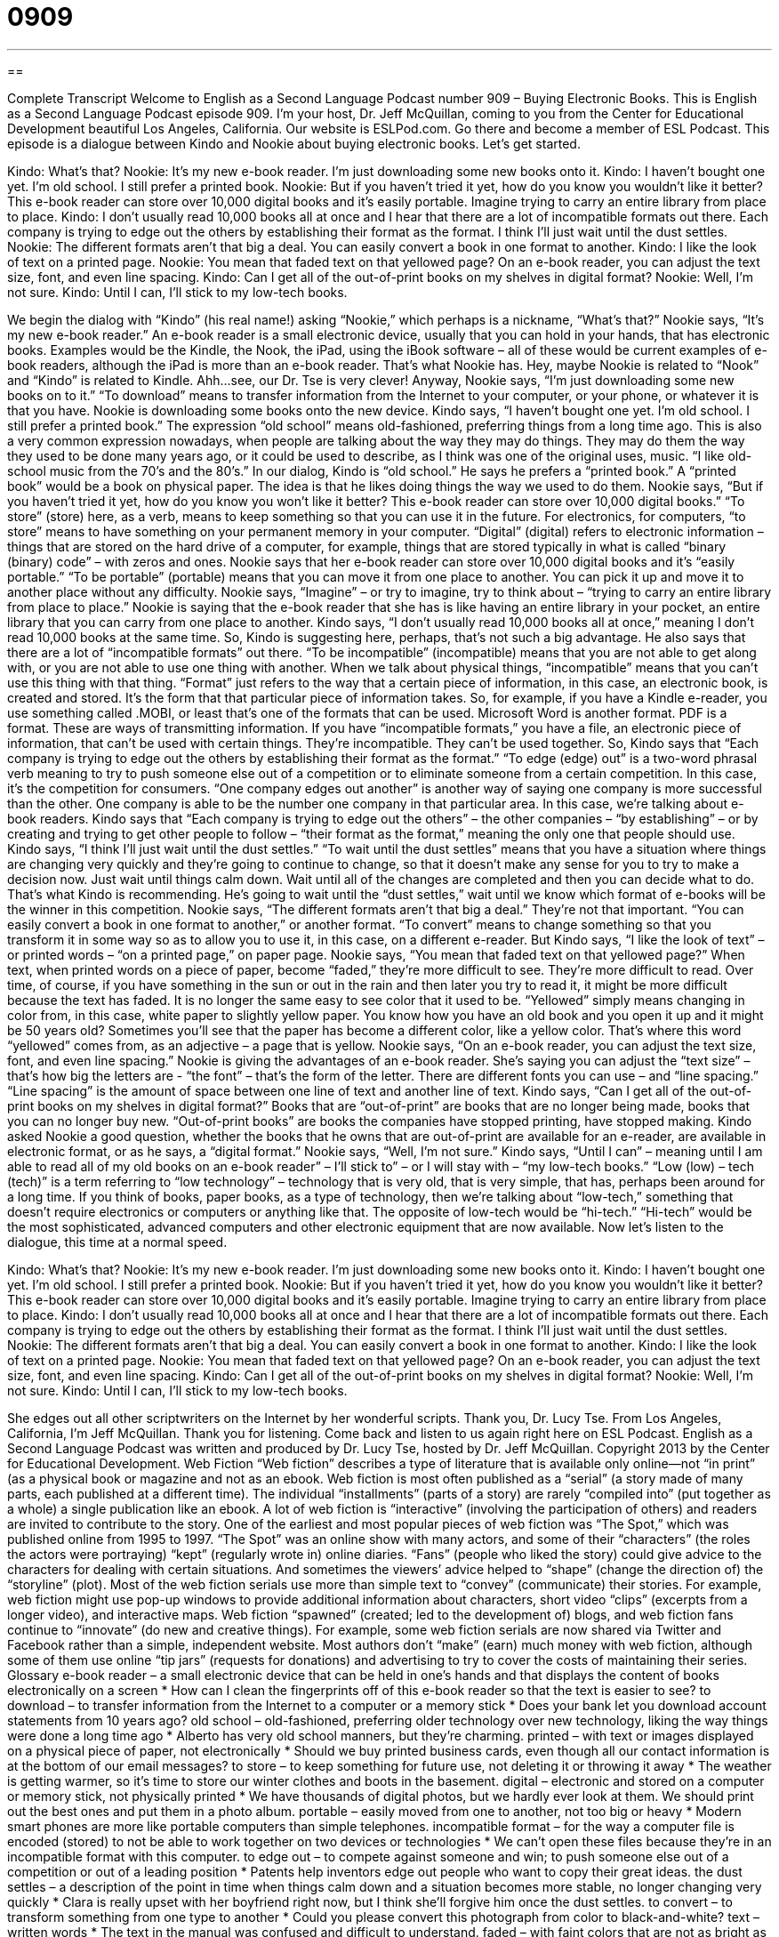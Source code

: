 = 0909
:toc: left
:toclevels: 3
:sectnums:
:stylesheet: ../../../myAdocCss.css

'''

== 

Complete Transcript
Welcome to English as a Second Language Podcast number 909 – Buying Electronic Books.
This is English as a Second Language Podcast episode 909. I'm your host, Dr. Jeff McQuillan, coming to you from the Center for Educational Development beautiful Los Angeles, California.
Our website is ESLPod.com. Go there and become a member of ESL Podcast.
This episode is a dialogue between Kindo and Nookie about buying electronic books. Let's get started.
[start of dialog]
Kindo: What’s that?
Nookie: It’s my new e-book reader. I’m just downloading some new books onto it.
Kindo: I haven’t bought one yet. I’m old school. I still prefer a printed book.
Nookie: But if you haven’t tried it yet, how do you know you wouldn’t like it better? This e-book reader can store over 10,000 digital books and it’s easily portable. Imagine trying to carry an entire library from place to place.
Kindo: I don’t usually read 10,000 books all at once and I hear that there are a lot of incompatible formats out there. Each company is trying to edge out the others by establishing their format as the format. I think I’ll just wait until the dust settles.
Nookie: The different formats aren’t that big a deal. You can easily convert a book in one format to another.
Kindo: I like the look of text on a printed page.
Nookie: You mean that faded text on that yellowed page? On an e-book reader, you can adjust the text size, font, and even line spacing.
Kindo: Can I get all of the out-of-print books on my shelves in digital format?
Nookie: Well, I’m not sure.
Kindo: Until I can, I’ll stick to my low-tech books.
[end of dialog]
We begin the dialog with “Kindo” (his real name!) asking “Nookie,” which perhaps is a nickname, “What's that?” Nookie says, “It's my new e-book reader.” An e-book reader is a small electronic device, usually that you can hold in your hands, that has electronic books. Examples would be the Kindle, the Nook, the iPad, using the iBook software – all of these would be current examples of e-book readers, although the iPad is more than an e-book reader. That's what Nookie has.
Hey, maybe Nookie is related to “Nook” and “Kindo” is related to Kindle. Ahh…see, our Dr. Tse is very clever!
Anyway, Nookie says, “I'm just downloading some new books on to it.” “To download” means to transfer information from the Internet to your computer, or your phone, or whatever it is that you have. Nookie is downloading some books onto the new device. Kindo says, “I haven't bought one yet. I'm old school. I still prefer a printed book.” The expression “old school” means old-fashioned, preferring things from a long time ago. This is also a very common expression nowadays, when people are talking about the way they may do things. They may do them the way they used to be done many years ago, or it could be used to describe, as I think was one of the original uses, music. “I like old-school music from the 70’s and the 80’s.”
In our dialog, Kindo is “old school.” He says he prefers a “printed book.” A “printed book” would be a book on physical paper. The idea is that he likes doing things the way we used to do them. Nookie says, “But if you haven't tried it yet, how do you know you won't like it better? This e-book reader can store over 10,000 digital books.” “To store” (store) here, as a verb, means to keep something so that you can use it in the future. For electronics, for computers, “to store” means to have something on your permanent memory in your computer.
“Digital” (digital) refers to electronic information – things that are stored on the hard drive of a computer, for example, things that are stored typically in what is called “binary (binary) code” – with zeros and ones. Nookie says that her e-book reader can store over 10,000 digital books and it's “easily portable.” “To be portable” (portable) means that you can move it from one place to another. You can pick it up and move it to another place without any difficulty. Nookie says, “Imagine” – or try to imagine, try to think about – “trying to carry an entire library from place to place.” Nookie is saying that the e-book reader that she has is like having an entire library in your pocket, an entire library that you can carry from one place to another.
Kindo says, “I don't usually read 10,000 books all at once,” meaning I don't read 10,000 books at the same time. So, Kindo is suggesting here, perhaps, that's not such a big advantage. He also says that there are a lot of “incompatible formats” out there. “To be incompatible” (incompatible) means that you are not able to get along with, or you are not able to use one thing with another. When we talk about physical things, “incompatible” means that you can't use this thing with that thing. “Format” just refers to the way that a certain piece of information, in this case, an electronic book, is created and stored. It's the form that that particular piece of information takes. So, for example, if you have a Kindle e-reader, you use something called .MOBI, or least that's one of the formats that can be used. Microsoft Word is another format. PDF is a format. These are ways of transmitting information.
If you have “incompatible formats,” you have a file, an electronic piece of information, that can't be used with certain things. They're incompatible. They can't be used together. So, Kindo says that “Each company is trying to edge out the others by establishing their format as the format.” “To edge (edge) out” is a two-word phrasal verb meaning to try to push someone else out of a competition or to eliminate someone from a certain competition. In this case, it's the competition for consumers. “One company edges out another” is another way of saying one company is more successful than the other. One company is able to be the number one company in that particular area. In this case, we're talking about e-book readers.
Kindo says that “Each company is trying to edge out the others” – the other companies – “by establishing” – or by creating and trying to get other people to follow – “their format as the format,” meaning the only one that people should use. Kindo says, “I think I'll just wait until the dust settles.” “To wait until the dust settles” means that you have a situation where things are changing very quickly and they're going to continue to change, so that it doesn't make any sense for you to try to make a decision now. Just wait until things calm down. Wait until all of the changes are completed and then you can decide what to do. That's what Kindo is recommending. He’s going to wait until the “dust settles,” wait until we know which format of e-books will be the winner in this competition.
Nookie says, “The different formats aren't that big a deal.” They’re not that important. “You can easily convert a book in one format to another,” or another format. “To convert” means to change something so that you transform it in some way so as to allow you to use it, in this case, on a different e-reader.
But Kindo says, “I like the look of text” – or printed words – “on a printed page,” on paper page. Nookie says, “You mean that faded text on that yellowed page?” When text, when printed words on a piece of paper, become “faded,” they’re more difficult to see. They’re more difficult to read. Over time, of course, if you have something in the sun or out in the rain and then later you try to read it, it might be more difficult because the text has faded. It is no longer the same easy to see color that it used to be.
“Yellowed” simply means changing in color from, in this case, white paper to slightly yellow paper. You know how you have an old book and you open it up and it might be 50 years old? Sometimes you'll see that the paper has become a different color, like a yellow color. That's where this word “yellowed” comes from, as an adjective – a page that is yellow.
Nookie says, “On an e-book reader, you can adjust the text size, font, and even line spacing.” Nookie is giving the advantages of an e-book reader. She's saying you can adjust the “text size” – that's how big the letters are - “the font” – that's the form of the letter. There are different fonts you can use – and “line spacing.” “Line spacing” is the amount of space between one line of text and another line of text.
Kindo says, “Can I get all of the out-of-print books on my shelves in digital format?” Books that are “out-of-print” are books that are no longer being made, books that you can no longer buy new. “Out-of-print books” are books the companies have stopped printing, have stopped making.
Kindo asked Nookie a good question, whether the books that he owns that are out-of-print are available for an e-reader, are available in electronic format, or as he says, a “digital format.” Nookie says, “Well, I'm not sure.” Kindo says, “Until I can” – meaning until I am able to read all of my old books on an e-book reader” – I'll stick to” – or I will stay with – “my low-tech books.” “Low (low) – tech (tech)” is a term referring to “low technology” – technology that is very old, that is very simple, that has, perhaps been around for a long time. If you think of books, paper books, as a type of technology, then we’re talking about “low-tech,” something that doesn't require electronics or computers or anything like that. The opposite of low-tech would be “hi-tech.” “Hi-tech” would be the most sophisticated, advanced computers and other electronic equipment that are now available.
Now let’s listen to the dialogue, this time at a normal speed.
[start of dialog]
Kindo: What’s that?
Nookie: It’s my new e-book reader. I’m just downloading some new books onto it.
Kindo: I haven’t bought one yet. I’m old school. I still prefer a printed book.
Nookie: But if you haven’t tried it yet, how do you know you wouldn’t like it better? This e-book reader can store over 10,000 digital books and it’s easily portable. Imagine trying to carry an entire library from place to place.
Kindo: I don’t usually read 10,000 books all at once and I hear that there are a lot of incompatible formats out there. Each company is trying to edge out the others by establishing their format as the format. I think I’ll just wait until the dust settles.
Nookie: The different formats aren’t that big a deal. You can easily convert a book in one format to another.
Kindo: I like the look of text on a printed page.
Nookie: You mean that faded text on that yellowed page? On an e-book reader, you can adjust the text size, font, and even line spacing.
Kindo: Can I get all of the out-of-print books on my shelves in digital format?
Nookie: Well, I’m not sure.
Kindo: Until I can, I’ll stick to my low-tech books.
[end of dialog]
She edges out all other scriptwriters on the Internet by her wonderful scripts. Thank you, Dr. Lucy Tse.
From Los Angeles, California, I'm Jeff McQuillan. Thank you for listening. Come back and listen to us again right here on ESL Podcast.
English as a Second Language Podcast was written and produced by Dr. Lucy Tse, hosted by Dr. Jeff McQuillan. Copyright 2013 by the Center for Educational Development.
Web Fiction
“Web fiction” describes a type of literature that is available only online—not “in print” (as a physical book or magazine and not as an ebook. Web fiction is most often published as a “serial” (a story made of many parts, each published at a different time). The individual “installments” (parts of a story) are rarely “compiled into” (put together as a whole) a single publication like an ebook.
A lot of web fiction is “interactive” (involving the participation of others) and readers are invited to contribute to the story. One of the earliest and most popular pieces of web fiction was “The Spot,” which was published online from 1995 to 1997. “The Spot” was an online show with many actors, and some of their “characters” (the roles the actors were portraying) “kept” (regularly wrote in) online diaries. “Fans” (people who liked the story) could give advice to the characters for dealing with certain situations. And sometimes the viewers’ advice helped to “shape” (change the direction of) the “storyline” (plot).
Most of the web fiction serials use more than simple text to “convey” (communicate) their stories. For example, web fiction might use pop-up windows to provide additional information about characters, short video “clips” (excerpts from a longer video), and interactive maps.
Web fiction “spawned” (created; led to the development of) blogs, and web fiction fans continue to “innovate” (do new and creative things). For example, some web fiction serials are now shared via Twitter and Facebook rather than a simple, independent website.
Most authors don’t “make” (earn) much money with web fiction, although some of them use online “tip jars” (requests for donations) and advertising to try to cover the costs of maintaining their series.
Glossary
e-book reader – a small electronic device that can be held in one’s hands and that displays the content of books electronically on a screen
* How can I clean the fingerprints off of this e-book reader so that the text is easier to see?
to download – to transfer information from the Internet to a computer or a memory stick
* Does your bank let you download account statements from 10 years ago?
old school – old-fashioned, preferring older technology over new technology, liking the way things were done a long time ago
* Alberto has very old school manners, but they’re charming.
printed – with text or images displayed on a physical piece of paper, not electronically
* Should we buy printed business cards, even though all our contact information is at the bottom of our email messages?
to store – to keep something for future use, not deleting it or throwing it away
* The weather is getting warmer, so it’s time to store our winter clothes and boots in the basement.
digital – electronic and stored on a computer or memory stick, not physically printed
* We have thousands of digital photos, but we hardly ever look at them. We should print out the best ones and put them in a photo album.
portable – easily moved from one to another, not too big or heavy
* Modern smart phones are more like portable computers than simple telephones.
incompatible format – for the way a computer file is encoded (stored) to not be able to work together on two devices or technologies
* We can’t open these files because they’re in an incompatible format with this computer.
to edge out – to compete against someone and win; to push someone else out of a competition or out of a leading position
* Patents help inventors edge out people who want to copy their great ideas.
the dust settles – a description of the point in time when things calm down and a situation becomes more stable, no longer changing very quickly
* Clara is really upset with her boyfriend right now, but I think she’ll forgive him once the dust settles.
to convert – to transform something from one type to another
* Could you please convert this photograph from color to black-and-white?
text – written words
* The text in the manual was confused and difficult to understand.
faded – with faint colors that are not as bright as they once were and that are more difficult to see, usually because they have been exposed to bright sunlight for a long period of time
* How do museums prevent important artwork from becoming faded?
yellowed – having changed in color from white to a slightly yellow color, usually as a result of aging or exposure to cigarette smoke
* Karina’s teeth are yellowed, probably because she drinks so much coffee.
text size – the size of letters on a screen or on a piece of paper, especially when generated by a computer
* How can you read such a tiny text size without a magnifying glass?
font – the style of letters generated by a computer, such as Times New Roman, Arial, and Courier
* A font like Comic Sans looks playful, but it is more difficult to read than traditional fonts like Times New Roman.
line spacing – the distance between each line of text in a document
* Editors prefer for manuscripts to have a lot of line spacing so that they have room to write down their comments and edits.
out-of-print – no longer being produced or sold by a publisher, making it more difficult to find a copy of something
* There’s a used bookstore downtown that specializes in finding copies of out-of-print books.
low-tech – with simple, unsophisticated technology; not new or cutting-edge
* Why would I want a robot to clean my floors when I could just use a low-tech broom?
Comprehension Questions
1. Why does Nookie think e-book readers are a good option?
a) Because they’re easy to carry around.
b) Because they’re inexpensive.
c) Because they’re easy to use.
2. Someone who doesn’t see well might want to change:
a) The text size.
b) The font.
c) The line spacing.
Answers at bottom.
What Else Does It Mean?
to store
The verb “to store,” in this podcast, means to keep something for future use, not deleting it or throwing it away: “The company owns several warehouses where it stores products until retailers need them.” The phrase “in store for (someone)” means about to happen to someone, especially when talking about a problem that one deserves: “If he keeps talking to Heather that way, he has a nasty surprise in store for him!” The phrase “to set store by (something)” means to think that something is important: “Liam sets too much store by how much money he makes, and not enough by how much time he spends with his family.” Finally, the phrase “to go to the store” means to shop in a grocery store: “On your way home from work, could you please go to the store and pick up some eggs?”
faded
In this podcast, the word “faded” means with faint, muted colors that are not as bright as they once were and that are more difficult to see, usually because they have been exposed to bright sunlight for a long period of time: “The part of the couch right in front of the window has become a little faded.” The phrase “to fade away” means to slowly disappear: “The early success of their business is beginning to fade away.” The phrase “to fade away” can also mean to become sick or to approach death: “Ingrid is so thin, if she doesn’t start eating more soon I’m afraid she’ll fade away!” When talking about music or other types of sound, “to fade (in/out)” means to become louder/quieter or stronger/softer: “I love the way the guitar fades out at the end of that song.”
Culture Note
to store
The verb “to store,” in this podcast, means to keep something for future use, not deleting it or throwing it away: “The company owns several warehouses where it stores products until retailers need them.” The phrase “in store for (someone)” means about to happen to someone, especially when talking about a problem that one deserves: “If he keeps talking to Heather that way, he has a nasty surprise in store for him!” The phrase “to set store by (something)” means to think that something is important: “Liam sets too much store by how much money he makes, and not enough by how much time he spends with his family.” Finally, the phrase “to go to the store” means to shop in a grocery store: “On your way home from work, could you please go to the store and pick up some eggs?”
faded
In this podcast, the word “faded” means with faint, muted colors that are not as bright as they once were and that are more difficult to see, usually because they have been exposed to bright sunlight for a long period of time: “The part of the couch right in front of the window has become a little faded.” The phrase “to fade away” means to slowly disappear: “The early success of their business is beginning to fade away.” The phrase “to fade away” can also mean to become sick or to approach death: “Ingrid is so thin, if she doesn’t start eating more soon I’m afraid she’ll fade away!” When talking about music or other types of sound, “to fade (in/out)” means to become louder/quieter or stronger/softer: “I love the way the guitar fades out at the end of that song.”
Comprehension Answers
1 - a
2 - a